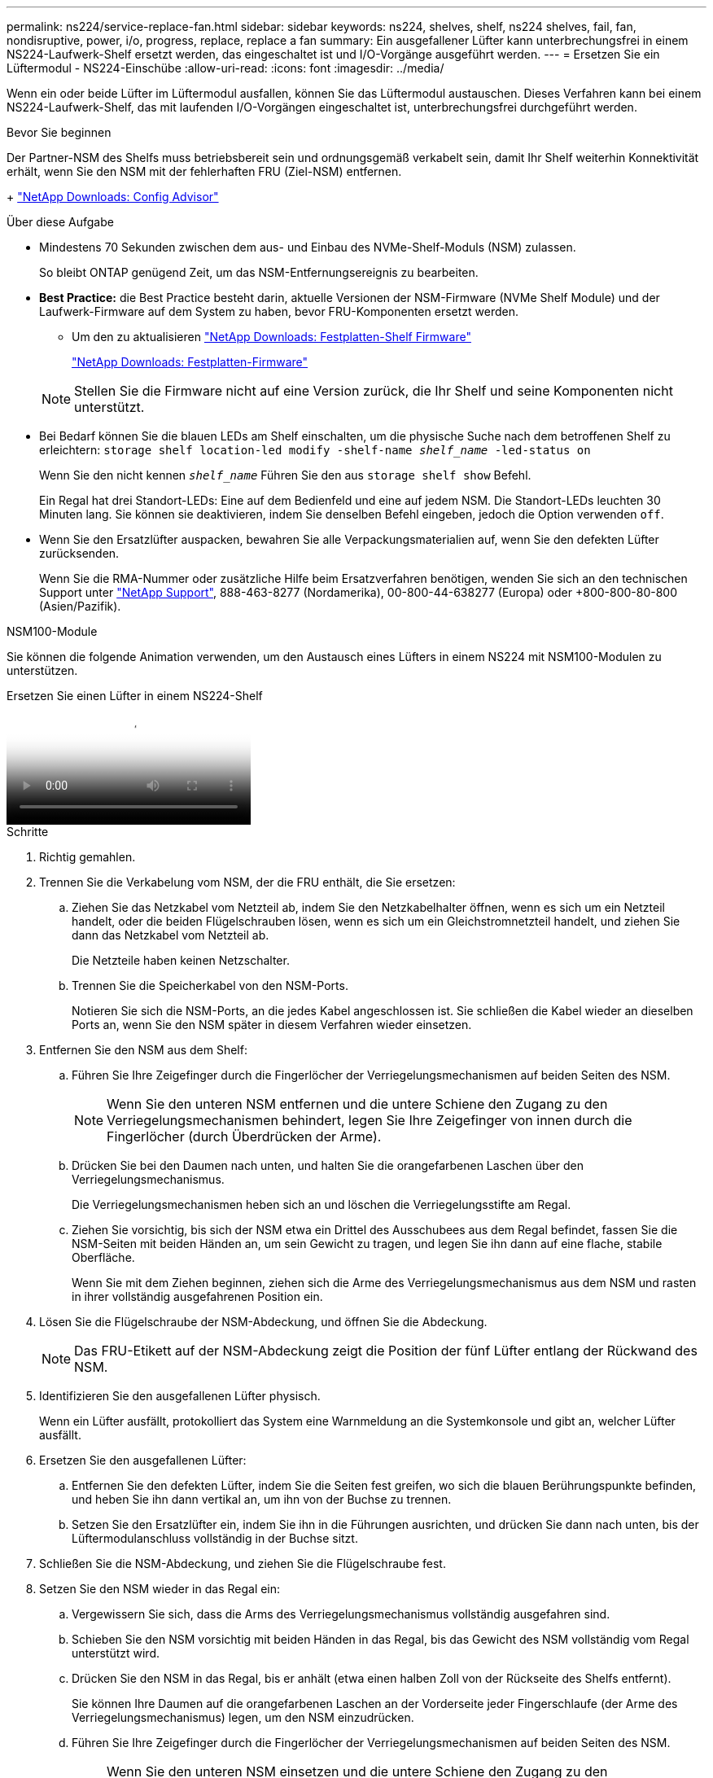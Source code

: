 ---
permalink: ns224/service-replace-fan.html 
sidebar: sidebar 
keywords: ns224, shelves, shelf, ns224 shelves, fail, fan, nondisruptive, power, i/o, progress, replace, replace a fan 
summary: Ein ausgefallener Lüfter kann unterbrechungsfrei in einem NS224-Laufwerk-Shelf ersetzt werden, das eingeschaltet ist und I/O-Vorgänge ausgeführt werden. 
---
= Ersetzen Sie ein Lüftermodul - NS224-Einschübe
:allow-uri-read: 
:icons: font
:imagesdir: ../media/


[role="lead"]
Wenn ein oder beide Lüfter im Lüftermodul ausfallen, können Sie das Lüftermodul austauschen. Dieses Verfahren kann bei einem NS224-Laufwerk-Shelf, das mit laufenden I/O-Vorgängen eingeschaltet ist, unterbrechungsfrei durchgeführt werden.

.Bevor Sie beginnen
Der Partner-NSM des Shelfs muss betriebsbereit sein und ordnungsgemäß verkabelt sein, damit Ihr Shelf weiterhin Konnektivität erhält, wenn Sie den NSM mit der fehlerhaften FRU (Ziel-NSM) entfernen.

+ https://mysupport.netapp.com/site/tools/tool-eula/activeiq-configadvisor["NetApp Downloads: Config Advisor"^]

.Über diese Aufgabe
* Mindestens 70 Sekunden zwischen dem aus- und Einbau des NVMe-Shelf-Moduls (NSM) zulassen.
+
So bleibt ONTAP genügend Zeit, um das NSM-Entfernungsereignis zu bearbeiten.

* *Best Practice:* die Best Practice besteht darin, aktuelle Versionen der NSM-Firmware (NVMe Shelf Module) und der Laufwerk-Firmware auf dem System zu haben, bevor FRU-Komponenten ersetzt werden.
+
** Um den zu aktualisieren https://mysupport.netapp.com/site/downloads/firmware/disk-shelf-firmware["NetApp Downloads: Festplatten-Shelf Firmware"^]
+
https://mysupport.netapp.com/site/downloads/firmware/disk-drive-firmware["NetApp Downloads: Festplatten-Firmware"^]

+
[NOTE]
====
Stellen Sie die Firmware nicht auf eine Version zurück, die Ihr Shelf und seine Komponenten nicht unterstützt.

====


* Bei Bedarf können Sie die blauen LEDs am Shelf einschalten, um die physische Suche nach dem betroffenen Shelf zu erleichtern: `storage shelf location-led modify -shelf-name _shelf_name_ -led-status on`
+
Wenn Sie den nicht kennen `_shelf_name_` Führen Sie den aus `storage shelf show` Befehl.

+
Ein Regal hat drei Standort-LEDs: Eine auf dem Bedienfeld und eine auf jedem NSM. Die Standort-LEDs leuchten 30 Minuten lang. Sie können sie deaktivieren, indem Sie denselben Befehl eingeben, jedoch die Option verwenden `off`.

* Wenn Sie den Ersatzlüfter auspacken, bewahren Sie alle Verpackungsmaterialien auf, wenn Sie den defekten Lüfter zurücksenden.
+
Wenn Sie die RMA-Nummer oder zusätzliche Hilfe beim Ersatzverfahren benötigen, wenden Sie sich an den technischen Support unter https://mysupport.netapp.com/site/global/dashboard["NetApp Support"^], 888-463-8277 (Nordamerika), 00-800-44-638277 (Europa) oder +800-800-80-800 (Asien/Pazifik).



[role="tabbed-block"]
====
.NSM100-Module
--
Sie können die folgende Animation verwenden, um den Austausch eines Lüfters in einem NS224 mit NSM100-Modulen zu unterstützen.

.Ersetzen Sie einen Lüfter in einem NS224-Shelf
video::29635ff8-ae86-4a48-ab2a-aa86002f3b66[panopto]
.Schritte
. Richtig gemahlen.
. Trennen Sie die Verkabelung vom NSM, der die FRU enthält, die Sie ersetzen:
+
.. Ziehen Sie das Netzkabel vom Netzteil ab, indem Sie den Netzkabelhalter öffnen, wenn es sich um ein Netzteil handelt, oder die beiden Flügelschrauben lösen, wenn es sich um ein Gleichstromnetzteil handelt, und ziehen Sie dann das Netzkabel vom Netzteil ab.
+
Die Netzteile haben keinen Netzschalter.

.. Trennen Sie die Speicherkabel von den NSM-Ports.
+
Notieren Sie sich die NSM-Ports, an die jedes Kabel angeschlossen ist. Sie schließen die Kabel wieder an dieselben Ports an, wenn Sie den NSM später in diesem Verfahren wieder einsetzen.



. Entfernen Sie den NSM aus dem Shelf:
+
.. Führen Sie Ihre Zeigefinger durch die Fingerlöcher der Verriegelungsmechanismen auf beiden Seiten des NSM.
+

NOTE: Wenn Sie den unteren NSM entfernen und die untere Schiene den Zugang zu den Verriegelungsmechanismen behindert, legen Sie Ihre Zeigefinger von innen durch die Fingerlöcher (durch Überdrücken der Arme).

.. Drücken Sie bei den Daumen nach unten, und halten Sie die orangefarbenen Laschen über den Verriegelungsmechanismus.
+
Die Verriegelungsmechanismen heben sich an und löschen die Verriegelungsstifte am Regal.

.. Ziehen Sie vorsichtig, bis sich der NSM etwa ein Drittel des Ausschubees aus dem Regal befindet, fassen Sie die NSM-Seiten mit beiden Händen an, um sein Gewicht zu tragen, und legen Sie ihn dann auf eine flache, stabile Oberfläche.
+
Wenn Sie mit dem Ziehen beginnen, ziehen sich die Arme des Verriegelungsmechanismus aus dem NSM und rasten in ihrer vollständig ausgefahrenen Position ein.



. Lösen Sie die Flügelschraube der NSM-Abdeckung, und öffnen Sie die Abdeckung.
+

NOTE: Das FRU-Etikett auf der NSM-Abdeckung zeigt die Position der fünf Lüfter entlang der Rückwand des NSM.

. Identifizieren Sie den ausgefallenen Lüfter physisch.
+
Wenn ein Lüfter ausfällt, protokolliert das System eine Warnmeldung an die Systemkonsole und gibt an, welcher Lüfter ausfällt.

. Ersetzen Sie den ausgefallenen Lüfter:
+
.. Entfernen Sie den defekten Lüfter, indem Sie die Seiten fest greifen, wo sich die blauen Berührungspunkte befinden, und heben Sie ihn dann vertikal an, um ihn von der Buchse zu trennen.
.. Setzen Sie den Ersatzlüfter ein, indem Sie ihn in die Führungen ausrichten, und drücken Sie dann nach unten, bis der Lüftermodulanschluss vollständig in der Buchse sitzt.


. Schließen Sie die NSM-Abdeckung, und ziehen Sie die Flügelschraube fest.
. Setzen Sie den NSM wieder in das Regal ein:
+
.. Vergewissern Sie sich, dass die Arms des Verriegelungsmechanismus vollständig ausgefahren sind.
.. Schieben Sie den NSM vorsichtig mit beiden Händen in das Regal, bis das Gewicht des NSM vollständig vom Regal unterstützt wird.
.. Drücken Sie den NSM in das Regal, bis er anhält (etwa einen halben Zoll von der Rückseite des Shelfs entfernt).
+
Sie können Ihre Daumen auf die orangefarbenen Laschen an der Vorderseite jeder Fingerschlaufe (der Arme des Verriegelungsmechanismus) legen, um den NSM einzudrücken.

.. Führen Sie Ihre Zeigefinger durch die Fingerlöcher der Verriegelungsmechanismen auf beiden Seiten des NSM.
+

NOTE: Wenn Sie den unteren NSM einsetzen und die untere Schiene den Zugang zu den Verriegelungsmechanismen behindert, legen Sie Ihre Zeigefinger von innen durch die Fingerlöcher (durch Überdrücken der Arme).

.. Drücken Sie bei den Daumen nach unten, und halten Sie die orangefarbenen Laschen über den Verriegelungsmechanismus.
.. Drücken Sie vorsichtig nach vorne, um die Verriegelungen über den Anschlag zu bringen.
.. Lösen Sie Ihre Daumen von den Spitzen der Verriegelungen, und drücken Sie dann weiter, bis die Verriegelungen einrasten.
+
Der NSM sollte vollständig in das Regal eingeführt und bündig mit den Kanten des Regals ausgeführt werden.



. Schließen Sie die Verkabelung wieder an den NSM an:
+
.. Schließen Sie die Speicherverkabelung wieder an die beiden NSM-Ports an.
+
Die Kabel werden mit der Zuglasche des Steckers nach oben eingesetzt. Wenn ein Kabel richtig eingesetzt wird, klickt es an seine Stelle.

.. Schließen Sie das Netzkabel wieder an das Netzteil an, und befestigen Sie das Netzkabel mit der Netzkabelhalterung, wenn es sich um ein Netzteil handelt. Ziehen Sie die beiden Flügelschrauben fest, wenn es sich um ein Gleichstromnetzteil handelt, und ziehen Sie dann das Netzkabel aus dem Netzteil.
+
Bei ordnungsgemäßer Funktion leuchtet die zweifarbige LED des Netzteils grün.

+
Außerdem leuchten beide NSM-Port-LNK-LEDs (grün) auf. Wenn eine LNK-LED nicht leuchtet, setzen Sie das Kabel wieder ein.



. Vergewissern Sie sich, dass die Warn-LEDs am NSM, der den ausgefallenen Lüfter enthält, und am Shelf-Bedienfeld nicht mehr leuchten.
+
Die NSM-Warn-LEDs werden nach dem Neustart des NSM ausgeschaltet und erkennen kein Lüfterproblem mehr. Dies kann drei bis fünf Minuten dauern.

. Überprüfen Sie, ob der NSM ordnungsgemäß verkabelt ist, indem Sie Active IQ Config Advisor ausführen.
+
Wenn Verkabelungsfehler auftreten, befolgen Sie die entsprechenden Korrekturmaßnahmen.

+
https://mysupport.netapp.com/site/tools/tool-eula/activeiq-configadvisor["NetApp Downloads: Config Advisor"^]



--
.NSM100B-Module
--
.Schritte
. Richtig gemahlen.
. Trennen Sie die Verkabelung vom NSM, der die FRU enthält, die Sie ersetzen:
+
.. Ziehen Sie das Netzkabel vom Netzteil ab, indem Sie den Netzkabelhalter öffnen, wenn es sich um ein Netzteil handelt, oder die beiden Flügelschrauben lösen, wenn es sich um ein Gleichstromnetzteil handelt, und ziehen Sie dann das Netzkabel vom Netzteil ab.
+
Die Netzteile haben keinen Netzschalter.

.. Trennen Sie die Speicherkabel von den NSM-Ports.
+
Notieren Sie sich die NSM-Ports, an die jedes Kabel angeschlossen ist. Sie schließen die Kabel wieder an dieselben Ports an, wenn Sie den NSM später in diesem Verfahren wieder einsetzen.



. Entfernen Sie die NSM:
+
image::../media/drw_g_and_t_handles_remove_ieops-1837.svg[Entfernen Sie den NSM.]

+
[cols="1,4"]
|===


 a| 
image::../media/icon_round_1.png[Legende Nummer 1]
 a| 
Drücken Sie an beiden Enden des NSM die vertikalen Verriegelungslaschen nach außen, um die Griffe zu lösen.



 a| 
image::../media/icon_round_2.png[Legende Nummer 2]
 a| 
** Ziehen Sie die Griffe zu sich, um den NSM aus der Mittelplatine zu lösen.
+
Beim Ziehen ziehen die Griffe aus dem Regal heraus. Wenn du Widerstand spürst, ziehe weiter.

** Schieben Sie den NSM aus dem Regal und legen Sie ihn auf eine Ebene, stabile Oberfläche.
+
Stellen Sie sicher, dass Sie die Unterseite des NSM stützen, während Sie ihn aus dem Regal ziehen.





 a| 
image::../media/icon_round_3.png[Legende Nummer 3]
 a| 
Drehen Sie die Griffe aufrecht (neben den Laschen), um sie aus dem Weg zu bewegen.

|===
. Öffnen Sie die NSM-Abdeckung, indem Sie die Flügelschraube gegen den Uhrzeigersinn drehen, um sie zu lösen, und öffnen Sie dann die Abdeckung.
+

NOTE: Das FRU-Etikett auf der NSM-Abdeckung zeigt die Position der fünf Lüfter entlang der Rückwand des NSM.

. Identifizieren Sie den ausgefallenen Lüfter physisch.
+
Wenn ein Lüfter ausfällt, protokolliert das System eine Warnmeldung an die Systemkonsole und gibt an, welcher Lüfter ausfällt.

. Ersetzen Sie den ausgefallenen Lüfter:
+
image::../media/drw_t_fan_replace_ieops-1979.svg[Entfernen Sie den defekten Lüfter.]

+
[cols="1,4"]
|===


 a| 
image::../media/icon_round_1.png[Legende Nummer 1]
 a| 
Entfernen Sie den defekten Lüfter, indem Sie die Seiten an den blauen Berührungspunkten fest fassen und ihn dann gerade nach oben aus dem Sockel ziehen.



 a| 
image::../media/icon_round_1.png[Legende Nummer 2]
 a| 
Setzen Sie den Ersatzlüfter in die Führungen ein, und drücken Sie ihn nach unten, bis der Lüfteranschluss vollständig in der Buchse sitzt.

|===
. Schließen Sie die NSM-Abdeckung, und ziehen Sie die Flügelschraube fest.
. Setzen Sie den NSM in das Regal ein:
+
image::../media/drw_g_and_t_handles_reinstall_ieops-1838.svg[Ersetzen Sie die NSM.]

+
[cols="1,4"]
|===


 a| 
image::../media/icon_round_1.png[Legende Nummer 1]
 a| 
Wenn Sie die NSM-Griffe senkrecht (neben den Laschen) gedreht haben, um sie während der Wartung des NSM aus dem Weg zu bewegen, drehen Sie sie nach unten in die horizontale Position.



 a| 
image::../media/icon_round_2.png[Legende Nummer 2]
 a| 
Richten Sie die Rückseite des NSM mit der Öffnung im Regal aus, und drücken Sie den NSM vorsichtig mit den Griffen, bis er vollständig sitzt.



 a| 
image::../media/icon_round_3.png[Legende Nummer 3]
 a| 
Drehen Sie die Griffe in die aufrechte Position, und fixieren Sie sie mit den Laschen.

|===
. Schließen Sie die Verkabelung wieder an den NSM an:
+
.. Schließen Sie die Speicherverkabelung wieder an die beiden NSM-Ports an.
+
Die Kabel werden mit der Zuglasche des Steckers nach oben eingesetzt. Wenn ein Kabel richtig eingesetzt wird, klickt es an seine Stelle.

.. Schließen Sie das Netzkabel wieder an das Netzteil an, und befestigen Sie das Netzkabel mit der Netzkabelhalterung, wenn es sich um ein Netzteil handelt. Ziehen Sie die beiden Flügelschrauben fest, wenn es sich um ein Gleichstromnetzteil handelt, und ziehen Sie dann das Netzkabel aus dem Netzteil.
+
Bei ordnungsgemäßer Funktion leuchtet die zweifarbige LED des Netzteils grün.

+
Außerdem leuchten beide NSM-Port-LNK-LEDs (grün) auf. Wenn eine LNK-LED nicht leuchtet, setzen Sie das Kabel wieder ein.



. Vergewissern Sie sich, dass die Warn-LEDs am NSM, der den ausgefallenen Lüfter enthält, und am Shelf-Bedienfeld nicht mehr leuchten.
+
Die NSM-Warn-LEDs werden nach dem Neustart des NSM ausgeschaltet und erkennen kein Lüfterproblem mehr. Dies kann drei bis fünf Minuten dauern.

. Überprüfen Sie, ob der NSM ordnungsgemäß verkabelt ist, indem Sie Active IQ Config Advisor ausführen.
+
Wenn Verkabelungsfehler auftreten, befolgen Sie die entsprechenden Korrekturmaßnahmen.

+
https://mysupport.netapp.com/site/tools/tool-eula/activeiq-configadvisor["NetApp Downloads: Config Advisor"^]



--
====